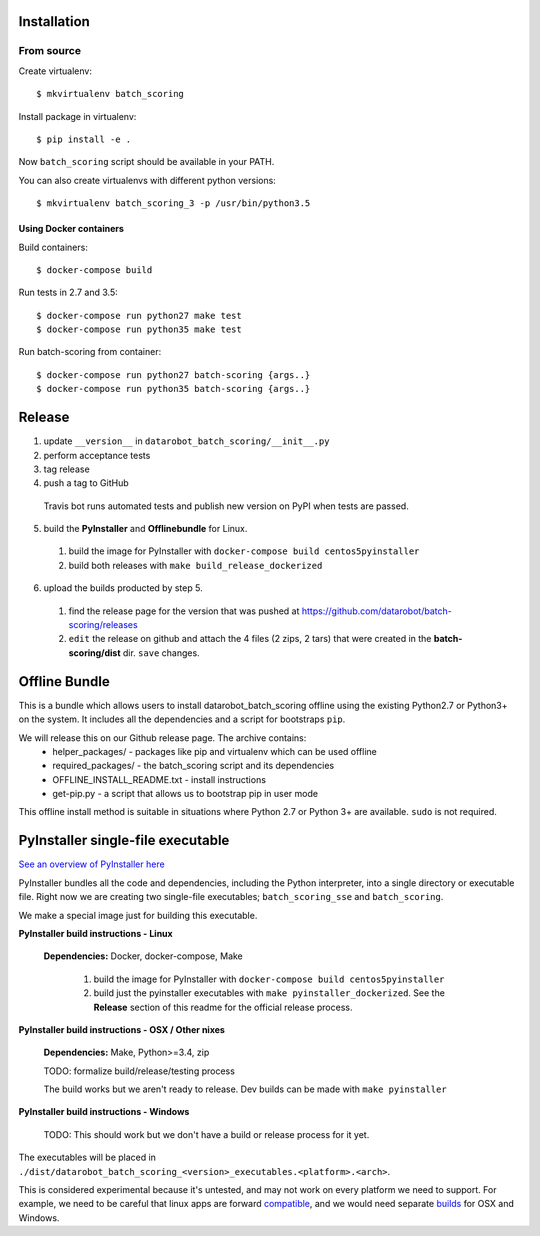 Installation
------------

From source
^^^^^^^^^^^

Create virtualenv::

    $ mkvirtualenv batch_scoring

Install package in virtualenv::

    $ pip install -e .

Now ``batch_scoring`` script should be available in your PATH.

You can also create virtualenvs with different python versions::

    $ mkvirtualenv batch_scoring_3 -p /usr/bin/python3.5

Using Docker containers
~~~~~~~~~~~~~~~~~~~~~~~

Build containers::

    $ docker-compose build

Run tests in 2.7 and 3.5::

    $ docker-compose run python27 make test
    $ docker-compose run python35 make test

Run batch-scoring from container::

    $ docker-compose run python27 batch-scoring {args..}
    $ docker-compose run python35 batch-scoring {args..}

Release 
-------

1. update ``__version__`` in ``datarobot_batch_scoring/__init__.py``
2. perform acceptance tests
3. tag release
4. push a tag to GitHub

  Travis bot runs automated tests and publish new version on PyPI when  
  tests are passed.
5. build the **PyInstaller** and **Offlinebundle** for Linux.
  1. build the image for PyInstaller with ``docker-compose build centos5pyinstaller``
  2. build both releases with ``make build_release_dockerized``
6. upload the builds producted by step 5. 
  1. find the release page for the version that was pushed at https://github.com/datarobot/batch-scoring/releases
  2. ``edit`` the release on github and attach the 4 files (2 zips, 2 tars) that were created in the **batch-scoring/dist** dir. ``save`` changes.


Offline Bundle
--------------
This is a bundle which allows users to install datarobot_batch_scoring offline using the existing Python2.7 or 
Python3+ on the system. It includes all the dependencies and a script for bootstraps ``pip``.

We will release this on our Github release page. The archive contains:
  - helper_packages/ - packages like pip and virtualenv which can be used offline
  - required_packages/ - the batch_scoring script and its dependencies
  - OFFLINE_INSTALL_README.txt - install instructions 
  - get-pip.py - a script that allows us to bootstrap pip in user mode

This offline install method is suitable in situations where  Python 2.7 or Python 3+ are available. 
``sudo`` is not required.


PyInstaller single-file executable
----------------------------------

`See an overview of PyInstaller here <http://pyinstaller.readthedocs.io/en/stable/operating-mode.html>`_

PyInstaller bundles all the code and dependencies, including the Python interpreter, into a single 
directory or executable file. Right now we are creating two single-file
executables; ``batch_scoring_sse`` and ``batch_scoring``.

We make a special image just for building this executable. 

**PyInstaller build instructions - Linux**

  **Dependencies:** Docker, docker-compose, Make

    1. build the image for PyInstaller with ``docker-compose build centos5pyinstaller``
    2. build just the pyinstaller executables with ``make pyinstaller_dockerized``. See the **Release** section of this readme for the official release process.

**PyInstaller build instructions - OSX / Other nixes**

  **Dependencies:** Make, Python>=3.4, zip

  TODO: formalize build/release/testing process

  The build works but we aren't ready to release. Dev builds can be made with ``make pyinstaller``

**PyInstaller build instructions - Windows**

  TODO: This should work but we don't have a build or release process for it yet.


The executables will be placed in 
``./dist/datarobot_batch_scoring_<version>_executables.<platform>.<arch>``.

This is considered experimental because it's untested, and may not work on every platform
we need to support. For example, we need to be careful that linux apps are
forward compatible_, and we would need separate builds_ for OSX and Windows.

.. _compatible: http://pyinstaller.readthedocs.io/en/stable/usage.html#making-linux-apps-forward-compatible
.. _builds: http://pyinstaller.readthedocs.io/en/stable/usage.html#supporting-multiple-operating-systems
